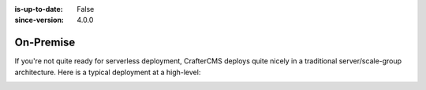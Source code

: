 :is-up-to-date: False
:since-version: 4.0.0

==========
On-Premise
==========

If you're not quite ready for serverless deployment, CrafterCMS deploys quite nicely in a traditional server/scale-group architecture. Here is a typical deployment at a high-level:

.. image:: /_static/images/architecture/typical-deployment.png
    :width: 100%
    :alt: CrafterCMS Typical Real-life Deployment
    :align: center